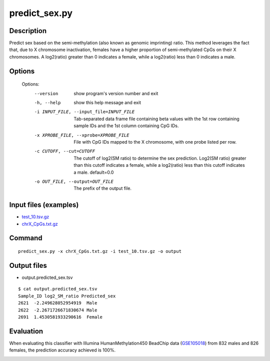 predict_sex.py
==============

Description
------------
Predict sex based on the semi-methylation (also known as genomic imprinting)
ratio. This method leverages the fact that, due to X chromosome inactivation,
females have a higher proportion of semi-methylated CpGs on their X chromosomes.
A log2(ratio) greater than 0 indicates a female, while a log2(ratio) less than
0 indicates a male.

Options
-----------

  Options:
    --version             show program's version number and exit
    -h, --help            show this help message and exit
    -i INPUT_FILE, --input_file=INPUT_FILE
                          Tab-separated data frame file containing beta values
                          with the 1st row containing sample IDs and the 1st
                          column containing CpG IDs.
    -x XPROBE_FILE, --xprobe=XPROBE_FILE
                          File with CpG IDs mapped to the X chromosome, with one
                          probe listed per row.
    -c CUTOFF, --cut=CUTOFF
                          The cutoff of log2(SM ratio) to determine the sex
                          prediction. Log2(SM ratio) greater than this cutoff
                          indicates a female, while a log2(ratio) less than this
                          cutoff indicates a male. default=0.0
    -o OUT_FILE, --output=OUT_FILE
                          The prefix of the output file.

Input files (examples)
------------------------


- `test_10.tsv.gz <https://sourceforge.net/projects/cpgtools/files/test/test_10.tsv.gz>`_
- `chrX_CpGs.txt.gz <https://sourceforge.net/projects/cpgtools/files/test/chrX_CpGs.txt.gz>`_


Command
-----------
::
 
 predict_sex.py -x chrX_CpGs.txt.gz -i test_10.tsv.gz -o output
 
Output files
---------------

- output.predicted_sex.tsv


::

 $ cat output.predicted_sex.tsv
 Sample_ID log2_SM_ratio Predicted_sex
 2621  -2.249628052954919  Male
 2622  -2.2671726671830674 Male
 2691  1.4530581933290616  Female

Evaluation
-----------

When evaluating this classifier with Illumina HumanMethylation450 BeadChip data (`GSE105018 <https://www.ncbi.nlm.nih.gov/geo/query/acc.cgi?acc=GSE105018>`_) from 832 males and 826 females, the prediction accuracy achieved is 100%.

.. image:: ../_static/predict_sex.png
   :height: 650 px
   :width: 650 px
   :scale: 100 %
